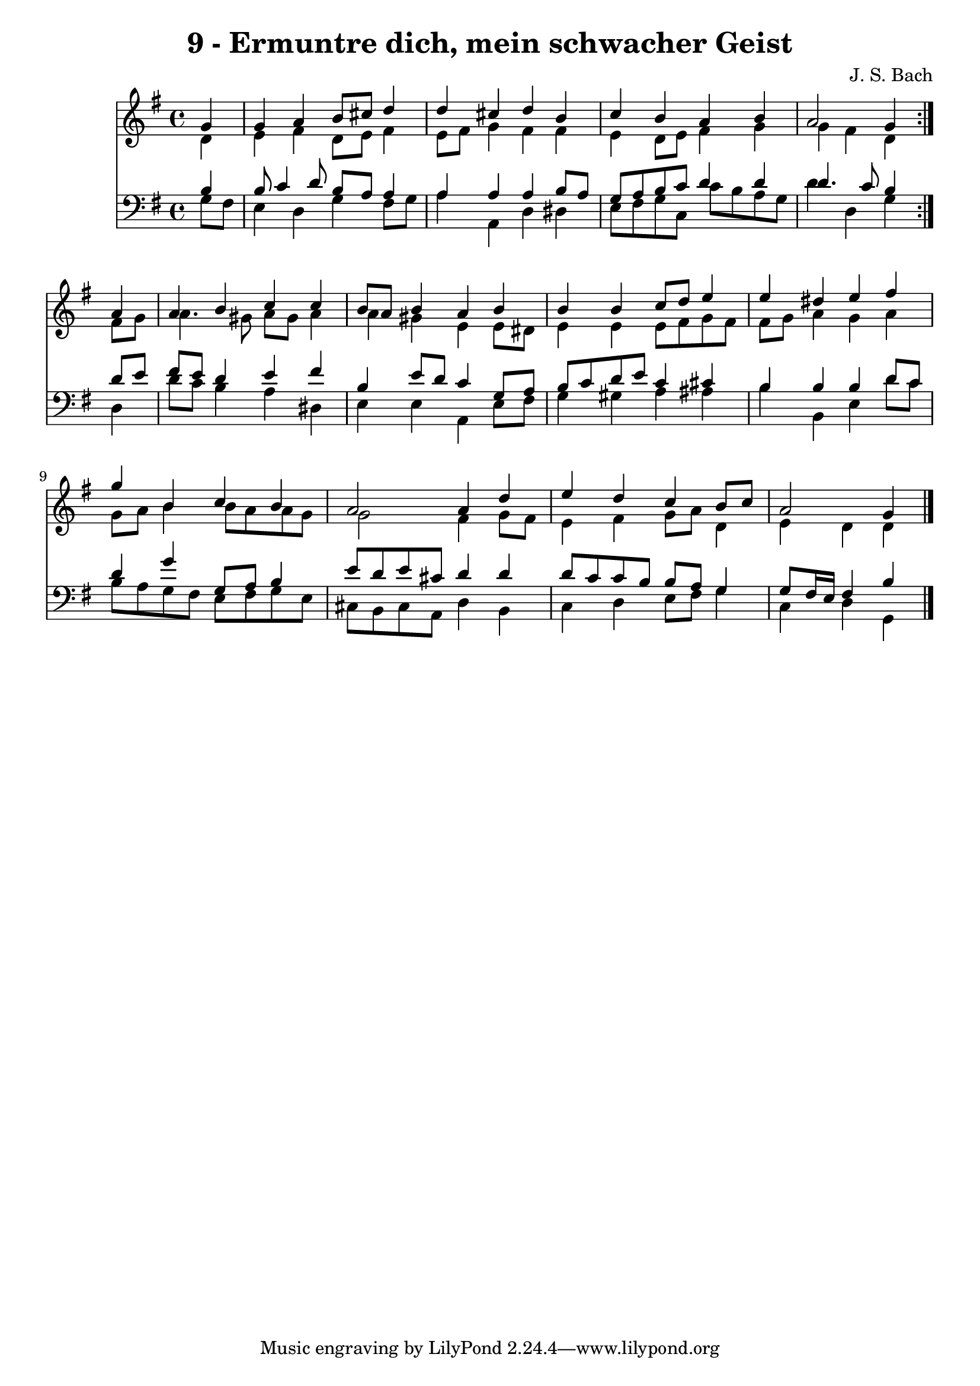 \version "2.10.33"

\header {
  title = "9 - Ermuntre dich, mein schwacher Geist"
  composer = "J. S. Bach"
}


global = {
  \time 4/4
  \key g \major
}


soprano = \relative c'' {
  \repeat volta 2 {
    \partial 4 g4 
    g4 a4 b8 cis8 d4 
    d4 cis4 d4 b4 
    c4 b4 a4 b4 
    a2 g4 } a4 
  a4 b4 c4 c4   %5
  b8 a8 b4 a4 b4 
  b4 b4 c8 d8 e4 
  e4 dis4 e4 fis4 
  g4 b,4 c4 b4 
  a2 a4 d4   %10
  e4 d4 c4 b8 c8 
  a2 g4 
}

alto = \relative c' {
  \repeat volta 2 {
    \partial 4 d4 
    e4 fis4 d8 e8 fis4 
    e8 fis8 g4 fis4 fis4 
    e4 d8 e8 fis4 g4 
    g4 fis4 d4 } fis8 g8 
  a4. gis8 a8 gis8 a4   %5
  a4 gis4 e4 e8 dis8 
  e4 e4 e8 fis8 g8 fis8 
  fis8 g8 a4 g4 a4 
  g8 a8 b4 b8 a8 a8 g8 
  g2 fis4 g8 fis8   %10
  e4 fis4 g8 a8 d,4 
  e4 d4 d4 
}

tenor = \relative c' {
  \repeat volta 2 {
    \partial 4 b4 
    b8 c4 d8 b8 a8 a4 
    a4 a4 a4 b8 a8 
    g8 a8 b8 c8 d4 d4 
    d4. c8 b4 } d8 e8 
  fis8 e8 d4 e4 fis4   %5
  b,4 e8 d8 c4 g8 a8 
  b8 c8 d8 e8 c4 cis4 
  b4 b4 b4 d8 c8 
  d4 g4 g,8 a8 b4 
  e8 d8 e8 cis8 d4 d4   %10
  d8 c8 c8 b8 b8 a8 g4 
  g8 fis16 e16 fis4 b4 
}

baixo = \relative c' {
  \repeat volta 2 {
    \partial 4 g8  fis8 
    e4 d4 g4 fis8 g8 
    a4 a,4 d4 dis4 
    e8 fis8 g8 c,8 c'8 b8 a8 g8 
    d'4 d,4 g4 } d4 
  d'8 c8 b4 a4 dis,4   %5
  e4 e4 a,4 e'8 fis8 
  g4 gis4 a4 ais4 
  b4 b,4 e4 d'8 c8 
  b8 a8 g8 fis8 e8 fis8 g8 e8 
  cis8 b8 cis8 a8 d4 b4   %10
  c4 d4 e8 fis8 g4 
  c,4 d4 g,4 
}

\score {
  <<
    \new Staff {
      <<
        \global
        \new Voice = "1" { \voiceOne \soprano }
        \new Voice = "2" { \voiceTwo \alto }
      >>
    }
    \new Staff {
      <<
        \global
        \clef "bass"
        \new Voice = "1" {\voiceOne \tenor }
        \new Voice = "2" { \voiceTwo \baixo \bar "|."}
      >>
    }
  >>
}